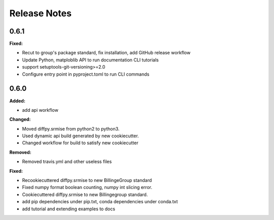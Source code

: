 =============
Release Notes
=============

.. current developments

0.6.1
=====

**Fixed:**

* Recut to group's package standard, fix installation, add GitHub release workflow
* Update Python, matploblib API to run documentation CLI tutorials
* support setuptools-git-versioning>=2.0
* Configure entry point in pyproject.toml to run CLI commands


0.6.0
=====

**Added:**

* add api workflow

**Changed:**

* Moved diffpy.srmise from python2 to python3.
* Used dynamic api build generated by new cookiecutter.
* Changed workflow for build to satisfy new cookiecutter

**Removed:**

* Removed travis.yml and other useless files

**Fixed:**

* Recookiecuttered diffpy.srmise to new BillingeGroup standard
* Fixed numpy format boolean counting, numpy int slicing error.
* Cookiecuttered diffpy.srmise to new Billingegroup standard.
* add pip dependencies under pip.txt, conda dependencies under conda.txt
* add tutorial and extending examples to docs
